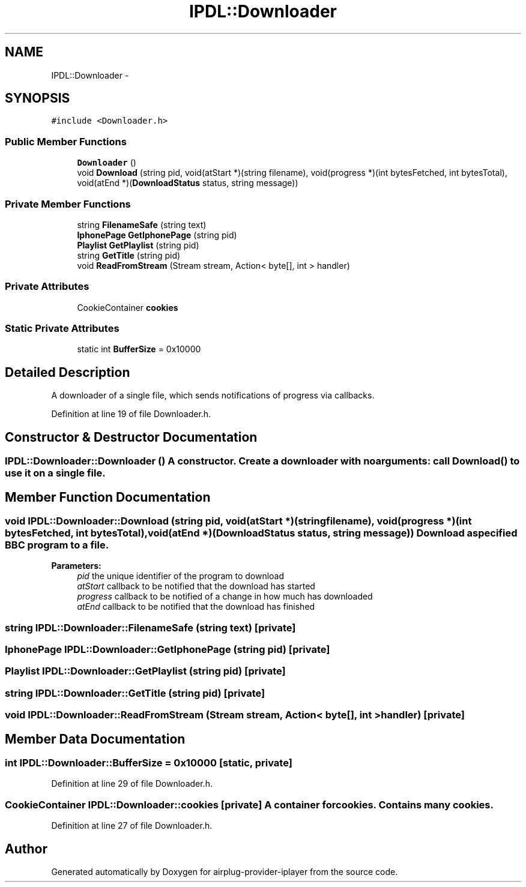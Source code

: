 .TH "IPDL::Downloader" 3 "26 Dec 2010" "Version 0.0.1" "airplug-provider-iplayer" \" -*- nroff -*-
.ad l
.nh
.SH NAME
IPDL::Downloader \- 
.SH SYNOPSIS
.br
.PP
.PP
\fC#include <Downloader.h>\fP
.SS "Public Member Functions"

.in +1c
.ti -1c
.RI "\fBDownloader\fP ()"
.br
.ti -1c
.RI "void \fBDownload\fP (string pid, void(atStart *)(string filename), void(progress *)(int bytesFetched, int bytesTotal), void(atEnd *)(\fBDownloadStatus\fP status, string message))"
.br
.in -1c
.SS "Private Member Functions"

.in +1c
.ti -1c
.RI "string \fBFilenameSafe\fP (string text)"
.br
.ti -1c
.RI "\fBIphonePage\fP \fBGetIphonePage\fP (string pid)"
.br
.ti -1c
.RI "\fBPlaylist\fP \fBGetPlaylist\fP (string pid)"
.br
.ti -1c
.RI "string \fBGetTitle\fP (string pid)"
.br
.ti -1c
.RI "void \fBReadFromStream\fP (Stream stream, Action< byte[], int > handler)"
.br
.in -1c
.SS "Private Attributes"

.in +1c
.ti -1c
.RI "CookieContainer \fBcookies\fP"
.br
.in -1c
.SS "Static Private Attributes"

.in +1c
.ti -1c
.RI "static int \fBBufferSize\fP = 0x10000"
.br
.in -1c
.SH "Detailed Description"
.PP 
A downloader of a single file, which sends notifications of progress via callbacks. 
.PP
Definition at line 19 of file Downloader.h.
.SH "Constructor & Destructor Documentation"
.PP 
.SS "IPDL::Downloader::Downloader ()"A constructor. Create a downloader with no arguments: call \fBDownload()\fP to use it on a single file. 
.SH "Member Function Documentation"
.PP 
.SS "void IPDL::Downloader::Download (string pid, void(atStart *)(string filename), void(progress *)(int bytesFetched, int bytesTotal), void(atEnd *)(\fBDownloadStatus\fP status, string message))"Download a specified BBC program to a file.
.PP
\fBParameters:\fP
.RS 4
\fIpid\fP the unique identifier of the program to download 
.br
\fIatStart\fP callback to be notified that the download has started 
.br
\fIprogress\fP callback to be notified of a change in how much has downloaded 
.br
\fIatEnd\fP callback to be notified that the download has finished 
.RE
.PP

.SS "string IPDL::Downloader::FilenameSafe (string text)\fC [private]\fP"
.SS "\fBIphonePage\fP IPDL::Downloader::GetIphonePage (string pid)\fC [private]\fP"
.SS "\fBPlaylist\fP IPDL::Downloader::GetPlaylist (string pid)\fC [private]\fP"
.SS "string IPDL::Downloader::GetTitle (string pid)\fC [private]\fP"
.SS "void IPDL::Downloader::ReadFromStream (Stream stream, Action< byte[], int > handler)\fC [private]\fP"
.SH "Member Data Documentation"
.PP 
.SS "int \fBIPDL::Downloader::BufferSize\fP = 0x10000\fC [static, private]\fP"
.PP
Definition at line 29 of file Downloader.h.
.SS "CookieContainer \fBIPDL::Downloader::cookies\fP\fC [private]\fP"A container for cookies. Contains many cookies. 
.PP
Definition at line 27 of file Downloader.h.

.SH "Author"
.PP 
Generated automatically by Doxygen for airplug-provider-iplayer from the source code.

